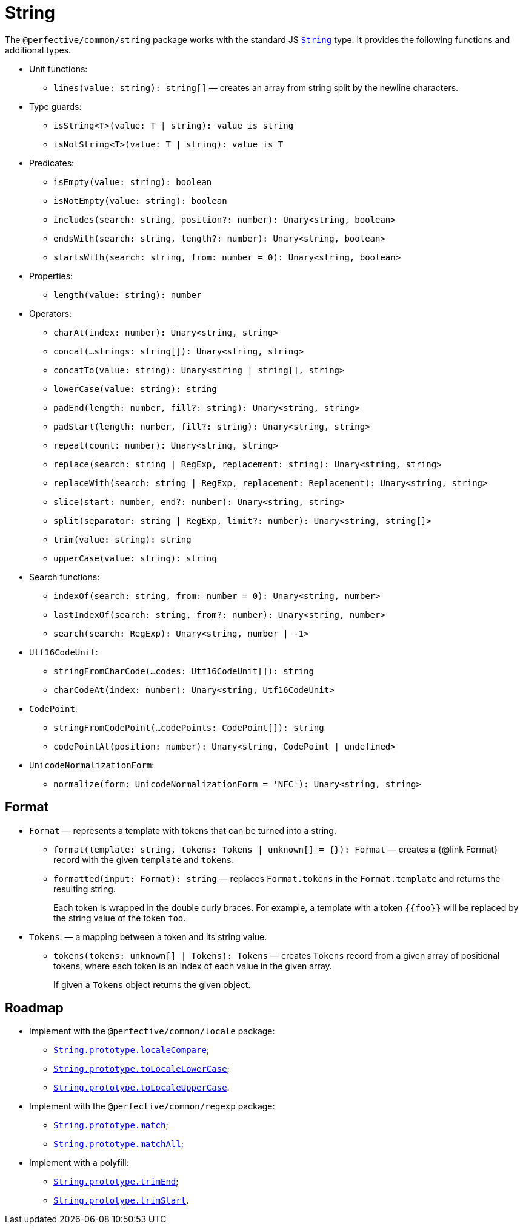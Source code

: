 = String
:mdn-js-globals: https://developer.mozilla.org/en-US/docs/Web/JavaScript/Reference/Global_Objects

The `@perfective/common/string` package works with the standard JS
`link:{mdn-js-globals}/String[String]` type.
It provides the following functions and additional types.

* Unit functions:
** `lines(value: string): string[]`
— creates an array from string split by the newline characters.
+
* Type guards:
** `isString<T>(value: T | string): value is string`
** `isNotString<T>(value: T | string): value is T`
+
* Predicates:
** `isEmpty(value: string): boolean`
** `isNotEmpty(value: string): boolean`
** `includes(search: string, position?: number): Unary<string, boolean>`
** `endsWith(search: string, length?: number): Unary<string, boolean>`
** `startsWith(search: string, from: number = 0): Unary<string, boolean>`
+
* Properties:
** `length(value: string): number`
+
* Operators:
** `charAt(index: number): Unary<string, string>`
** `concat(...strings: string[]): Unary<string, string>`
** `concatTo(value: string): Unary<string | string[], string>`
** `lowerCase(value: string): string`
** `padEnd(length: number, fill?: string): Unary<string, string>`
** `padStart(length: number, fill?: string): Unary<string, string>`
** `repeat(count: number): Unary<string, string>`
** `replace(search: string | RegExp, replacement: string): Unary<string, string>`
** `replaceWith(search: string | RegExp, replacement: Replacement): Unary<string, string>`
** `slice(start: number, end?: number): Unary<string, string>`
** `split(separator: string | RegExp, limit?: number): Unary<string, string[]>`
** `trim(value: string): string`
** `upperCase(value: string): string`
+
* Search functions:
** `indexOf(search: string, from: number = 0): Unary<string, number>`
** `lastIndexOf(search: string, from?: number): Unary<string, number>`
** `search(search: RegExp): Unary<string, number | -1>`
+
* `Utf16CodeUnit`:
** `stringFromCharCode(...codes: Utf16CodeUnit[]): string`
** `charCodeAt(index: number): Unary<string, Utf16CodeUnit>`
+
* `CodePoint`:
** `stringFromCodePoint(...codePoints: CodePoint[]): string`
** `codePointAt(position: number): Unary<string, CodePoint | undefined>`
+
* `UnicodeNormalizationForm`:
** `normalize(form: UnicodeNormalizationForm = 'NFC'): Unary<string, string>`


== Format

* `Format`
— represents a template with tokens that can be turned into a string.
** `format(template: string, tokens: Tokens | unknown[] = {}): Format`
— creates a {@link Format} record with the given `template` and `tokens`.
** `formatted(input: Format): string`
— replaces `Format.tokens` in the `Format.template` and returns the resulting string.
+
Each token is wrapped in the double curly braces.
For example, a template with a token `{\{foo}}` will be replaced by the string value of the token `foo`.
+
* `Tokens`:
— a mapping between a token and its string value.
** `tokens(tokens: unknown[] | Tokens): Tokens`
— creates `Tokens` record from a given array of positional tokens,
where each token is an index of each value in the given array.
+
If given a `Tokens` object returns the given object.


== Roadmap

* Implement with the `@perfective/common/locale` package:
** `link:{mdn-js-globals}/String/localeCompare[String.prototype.localeCompare]`;
** `link:{mdn-js-globals}/String/toLocaleLowerCase[String.prototype.toLocaleLowerCase]`;
** `link:{mdn-js-globals}/String/toLocaleUpperCase[String.prototype.toLocaleUpperCase]`.
* Implement with the `@perfective/common/regexp` package:
** `link:{mdn-js-globals}/String/match[String.prototype.match]`;
** `link:{mdn-js-globals}/String/matchAll[String.prototype.matchAll]`;
* Implement with a polyfill:
** `link:{mdn-js-globals}/String/trimEnd[String.prototype.trimEnd]`;
** `link:{mdn-js-globals}/String/trimEnd[String.prototype.trimStart]`.
